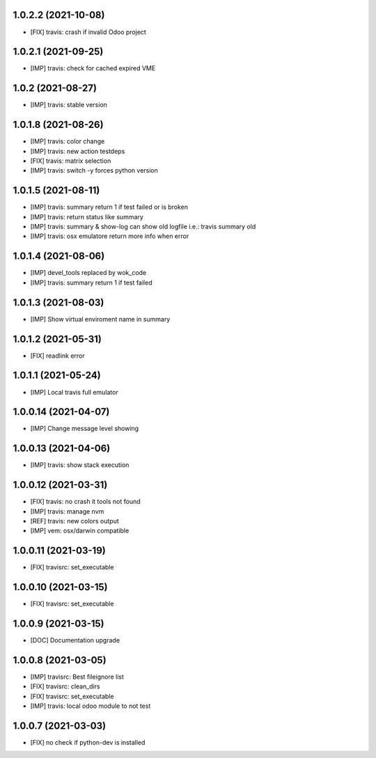 1.0.2.2 (2021-10-08)
~~~~~~~~~~~~~~~~~~~~

* [FIX] travis: crash if invalid Odoo project

1.0.2.1 (2021-09-25)
~~~~~~~~~~~~~~~~~~~~

* [IMP] travis: check for cached expired VME

1.0.2 (2021-08-27)
~~~~~~~~~~~~~~~~~~

* [IMP] travis: stable version

1.0.1.8 (2021-08-26)
~~~~~~~~~~~~~~~~~~~~

* [IMP] travis: color change
* [IMP] travis: new action testdeps
* [FIX] travis: matrix selection
* [IMP] travis: switch -y forces python version

1.0.1.5 (2021-08-11)
~~~~~~~~~~~~~~~~~~~~

* [IMP] travis: summary return 1 if test failed or is broken
* [IMP] travis: return status like summary
* [IMP] travis: summary & show-log can show old logfile i.e.: travis summary old
* [IMP] travis: osx emulatore return more info when error

1.0.1.4 (2021-08-06)
~~~~~~~~~~~~~~~~~~~~

* [IMP] devel_tools replaced by wok_code
* [IMP] travis: summary return 1 if test failed

1.0.1.3 (2021-08-03)
~~~~~~~~~~~~~~~~~~~~

* [IMP] Show virtual enviroment name in summary

1.0.1.2 (2021-05-31)
~~~~~~~~~~~~~~~~~~~~

* [FIX] readlink error

1.0.1.1 (2021-05-24)
~~~~~~~~~~~~~~~~~~~~

* [IMP] Local travis full emulator

1.0.0.14 (2021-04-07)
~~~~~~~~~~~~~~~~~~~~~

* [IMP] Change message level showing

1.0.0.13 (2021-04-06)
~~~~~~~~~~~~~~~~~~~~~

* [IMP] travis: show stack execution

1.0.0.12 (2021-03-31)
~~~~~~~~~~~~~~~~~~~~~

* [FIX] travis: no crash it tools not found
* [IMP] travis: manage nvm
* [REF] travis: new colors output
* [IMP] vem: osx/darwin compatible

1.0.0.11 (2021-03-19)
~~~~~~~~~~~~~~~~~~~~~

* [FIX] travisrc: set_executable

1.0.0.10 (2021-03-15)
~~~~~~~~~~~~~~~~~~~~~

* [FIX] travisrc: set_executable

1.0.0.9 (2021-03-15)
~~~~~~~~~~~~~~~~~~~~

* [DOC] Documentation upgrade

1.0.0.8 (2021-03-05)
~~~~~~~~~~~~~~~~~~~~

* [IMP] travisrc: Best fileignore list
* [FIX] travisrc: clean_dirs
* [FIX] travisrc: set_executable
* [IMP] travis: local odoo module to not test

1.0.0.7 (2021-03-03)
~~~~~~~~~~~~~~~~~~~~

* [FIX] no check if python-dev is installed
